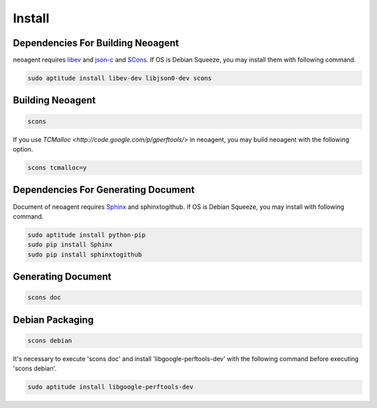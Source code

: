 Install
====================================

====================================
Dependencies For Building Neoagent
====================================

neoagent requires `libev <http://software.schmorp.de/pkg/libev.html>`_ and 
`json-c <http://oss.metaparadigm.com/json-c/>`_ and `SCons <http://www.scons.org/>`_.
If OS is Debian Squeeze, you may install them with following command.

.. code-block:: sh

 sudo aptitude install libev-dev libjson0-dev scons

====================================
Building Neoagent
====================================

.. code-block:: sh

 scons 

If you use `TCMalloc <http://code.google.com/p/gperftools/>` in neoagent, you may build neoagent with the following option.

.. code-block:: sh

 scons tcmalloc=y

====================================
Dependencies For Generating Document
====================================

Document of neoagent requires `Sphinx <http://sphinx.pocoo.org/>`_ and sphinxtogithub.
If OS is Debian Squeeze, you may install with following command.

.. code-block:: sh

 sudo aptitude install python-pip
 sudo pip install Sphinx
 sudo pip install sphinxtogithub

====================================
Generating Document
====================================

.. code-block:: sh

 scons doc

====================================
Debian Packaging
====================================

.. code-block:: sh

 scons debian

It's necessary to execute 'scons doc' and install 'libgoogle-perftools-dev' with the following command before executing 'scons debian'.

.. code-block:: sh

 sudo aptitude install libgoogle-perftools-dev
